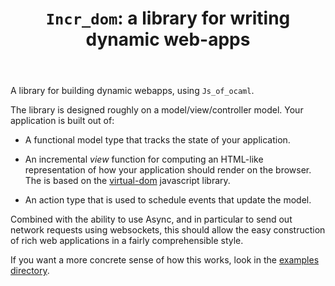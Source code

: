 #+TITLE: ~Incr_dom~: a library for writing dynamic web-apps
#+PARENT: ../../doc/webdev/index.org

A library for building dynamic webapps, using =Js_of_ocaml=.

The library is designed roughly on a model/view/controller model.
Your application is built out of:

- A functional model type that tracks the state of your application.

- An incremental /view/ function for computing an HTML-like
  representation of how your application should render on the browser.
  The is based on the [[https://github.com/Matt-Esch/virtual-dom][virtual-dom]] javascript library.  

- An action type that is used to schedule events that update the
  model.

Combined with the ability to use Async, and in particular to send out
network requests using websockets, this should allow the easy
construction of rich web applications in a fairly comprehensible
style.

If you want a more concrete sense of how this works, look in the
[[./example/README.org][examples directory]].



